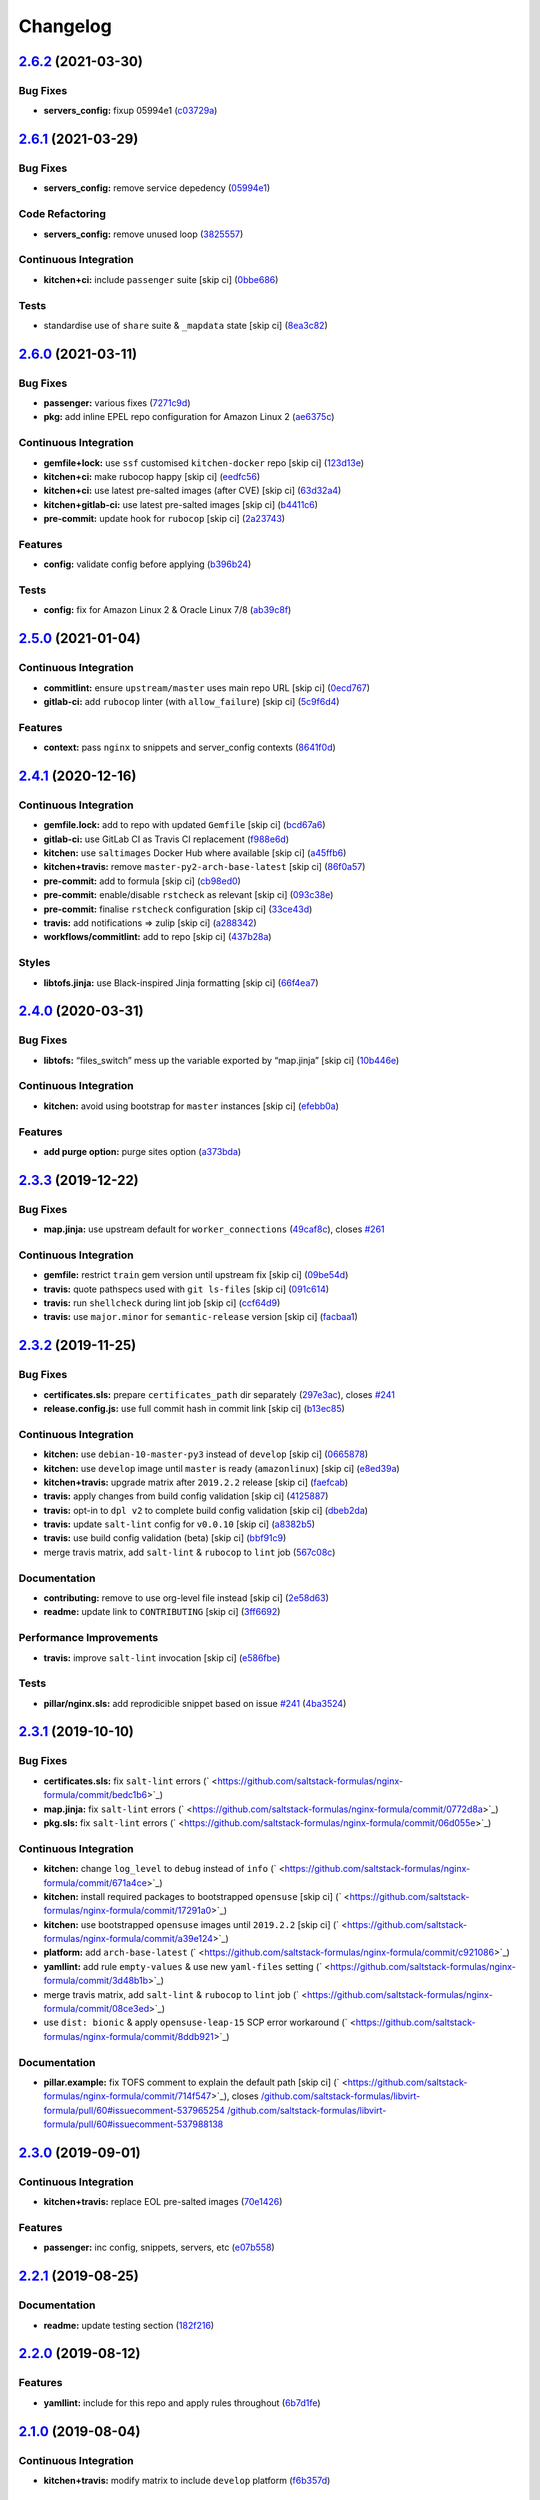 
Changelog
=========

`2.6.2 <https://github.com/saltstack-formulas/nginx-formula/compare/v2.6.1...v2.6.2>`_ (2021-03-30)
-------------------------------------------------------------------------------------------------------

Bug Fixes
^^^^^^^^^


* **servers_config:** fixup 05994e1 (\ `c03729a <https://github.com/saltstack-formulas/nginx-formula/commit/c03729ae326876a20cb22c346f9d4cd96418af9a>`_\ )

`2.6.1 <https://github.com/saltstack-formulas/nginx-formula/compare/v2.6.0...v2.6.1>`_ (2021-03-29)
-------------------------------------------------------------------------------------------------------

Bug Fixes
^^^^^^^^^


* **servers_config:** remove service depedency (\ `05994e1 <https://github.com/saltstack-formulas/nginx-formula/commit/05994e1b174ccdf3ff4a444f81314ad925fa478d>`_\ )

Code Refactoring
^^^^^^^^^^^^^^^^


* **servers_config:** remove unused loop (\ `3825557 <https://github.com/saltstack-formulas/nginx-formula/commit/3825557070a18db4828cc634dd036a428f8a9836>`_\ )

Continuous Integration
^^^^^^^^^^^^^^^^^^^^^^


* **kitchen+ci:** include ``passenger`` suite [skip ci] (\ `0bbe686 <https://github.com/saltstack-formulas/nginx-formula/commit/0bbe68619fdf3791e6202ce3f17ca03efc4441c1>`_\ )

Tests
^^^^^


* standardise use of ``share`` suite & ``_mapdata`` state [skip ci] (\ `8ea3c82 <https://github.com/saltstack-formulas/nginx-formula/commit/8ea3c82be3fccb2bad8bac566f210454549d141e>`_\ )

`2.6.0 <https://github.com/saltstack-formulas/nginx-formula/compare/v2.5.0...v2.6.0>`_ (2021-03-11)
-------------------------------------------------------------------------------------------------------

Bug Fixes
^^^^^^^^^


* **passenger:** various fixes (\ `7271c9d <https://github.com/saltstack-formulas/nginx-formula/commit/7271c9d16c8218244ae5ef0b188b7f9f4a414074>`_\ )
* **pkg:** add inline EPEL repo configuration for Amazon Linux 2 (\ `ae6375c <https://github.com/saltstack-formulas/nginx-formula/commit/ae6375ccccd56a506ee28babbeabf351112a06de>`_\ )

Continuous Integration
^^^^^^^^^^^^^^^^^^^^^^


* **gemfile+lock:** use ``ssf`` customised ``kitchen-docker`` repo [skip ci] (\ `123d13e <https://github.com/saltstack-formulas/nginx-formula/commit/123d13e2f483c203cbfc1366b36a30e1732603e1>`_\ )
* **kitchen+ci:** make rubocop happy [skip ci] (\ `eedfc56 <https://github.com/saltstack-formulas/nginx-formula/commit/eedfc56b41b673e196029274048670e89e55a694>`_\ )
* **kitchen+ci:** use latest pre-salted images (after CVE) [skip ci] (\ `63d32a4 <https://github.com/saltstack-formulas/nginx-formula/commit/63d32a40b13ca2c77bb83cceba620218617aab6a>`_\ )
* **kitchen+gitlab-ci:** use latest pre-salted images [skip ci] (\ `b4411c6 <https://github.com/saltstack-formulas/nginx-formula/commit/b4411c61d3352ecb9775197f991f5f33996730dc>`_\ )
* **pre-commit:** update hook for ``rubocop`` [skip ci] (\ `2a23743 <https://github.com/saltstack-formulas/nginx-formula/commit/2a23743fca8fd54b2a18dc2a07d0daa8142c0289>`_\ )

Features
^^^^^^^^


* **config:** validate config before applying (\ `b396b24 <https://github.com/saltstack-formulas/nginx-formula/commit/b396b24fe456de7001b2cc013814ada189351e6f>`_\ )

Tests
^^^^^


* **config:** fix for Amazon Linux 2 & Oracle Linux 7/8 (\ `ab39c8f <https://github.com/saltstack-formulas/nginx-formula/commit/ab39c8f7c3c9bf5dbd4436cad8ccce21263fe646>`_\ )

`2.5.0 <https://github.com/saltstack-formulas/nginx-formula/compare/v2.4.1...v2.5.0>`_ (2021-01-04)
-------------------------------------------------------------------------------------------------------

Continuous Integration
^^^^^^^^^^^^^^^^^^^^^^


* **commitlint:** ensure ``upstream/master`` uses main repo URL [skip ci] (\ `0ecd767 <https://github.com/saltstack-formulas/nginx-formula/commit/0ecd767e8691ba14b8c3ab7311fa7ae78e71d575>`_\ )
* **gitlab-ci:** add ``rubocop`` linter (with ``allow_failure``\ ) [skip ci] (\ `5c9f6d4 <https://github.com/saltstack-formulas/nginx-formula/commit/5c9f6d4d7144452145d06b95643a34f7fde3d35e>`_\ )

Features
^^^^^^^^


* **context:** pass ``nginx`` to snippets and server_config contexts (\ `8641f0d <https://github.com/saltstack-formulas/nginx-formula/commit/8641f0d79a073b870a386ba9b494339c8e53b255>`_\ )

`2.4.1 <https://github.com/saltstack-formulas/nginx-formula/compare/v2.4.0...v2.4.1>`_ (2020-12-16)
-------------------------------------------------------------------------------------------------------

Continuous Integration
^^^^^^^^^^^^^^^^^^^^^^


* **gemfile.lock:** add to repo with updated ``Gemfile`` [skip ci] (\ `bcd67a6 <https://github.com/saltstack-formulas/nginx-formula/commit/bcd67a6d462ac7b33e0e8638f0da9a2e762076b2>`_\ )
* **gitlab-ci:** use GitLab CI as Travis CI replacement (\ `f988e6d <https://github.com/saltstack-formulas/nginx-formula/commit/f988e6d8f5eb8bb9f8a99d6b2075883797040600>`_\ )
* **kitchen:** use ``saltimages`` Docker Hub where available [skip ci] (\ `a45ffb6 <https://github.com/saltstack-formulas/nginx-formula/commit/a45ffb66aef246504794a82fddc71b5351f667e5>`_\ )
* **kitchen+travis:** remove ``master-py2-arch-base-latest`` [skip ci] (\ `86f0a57 <https://github.com/saltstack-formulas/nginx-formula/commit/86f0a5705afd745fa9982e22c762d37b0f94345a>`_\ )
* **pre-commit:** add to formula [skip ci] (\ `cb98ed0 <https://github.com/saltstack-formulas/nginx-formula/commit/cb98ed05c69af62c32e4b780498421cf4bdd2856>`_\ )
* **pre-commit:** enable/disable ``rstcheck`` as relevant [skip ci] (\ `093c38e <https://github.com/saltstack-formulas/nginx-formula/commit/093c38eae748a457644d9b0e802e10ebfef16bdb>`_\ )
* **pre-commit:** finalise ``rstcheck`` configuration [skip ci] (\ `33ce43d <https://github.com/saltstack-formulas/nginx-formula/commit/33ce43dcec7e5daef07c246b826848b0fe10662a>`_\ )
* **travis:** add notifications => zulip [skip ci] (\ `a288342 <https://github.com/saltstack-formulas/nginx-formula/commit/a28834207074d7b7796822a83765bec9b799a9f0>`_\ )
* **workflows/commitlint:** add to repo [skip ci] (\ `437b28a <https://github.com/saltstack-formulas/nginx-formula/commit/437b28af257a657192ea8452365c2a843e3a4b94>`_\ )

Styles
^^^^^^


* **libtofs.jinja:** use Black-inspired Jinja formatting [skip ci] (\ `66f4ea7 <https://github.com/saltstack-formulas/nginx-formula/commit/66f4ea7ed9dd1aa10474c064a10f103b32f2b60f>`_\ )

`2.4.0 <https://github.com/saltstack-formulas/nginx-formula/compare/v2.3.3...v2.4.0>`_ (2020-03-31)
-------------------------------------------------------------------------------------------------------

Bug Fixes
^^^^^^^^^


* **libtofs:** “files_switch” mess up the variable exported by “map.jinja” [skip ci] (\ `10b446e <https://github.com/saltstack-formulas/nginx-formula/commit/10b446ed1ed295e5bf75fcb437953df61b39ba9e>`_\ )

Continuous Integration
^^^^^^^^^^^^^^^^^^^^^^


* **kitchen:** avoid using bootstrap for ``master`` instances [skip ci] (\ `efebb0a <https://github.com/saltstack-formulas/nginx-formula/commit/efebb0af6b4cda41a75d571fe5adc869b32febb7>`_\ )

Features
^^^^^^^^


* **add purge option:** purge sites option (\ `a373bda <https://github.com/saltstack-formulas/nginx-formula/commit/a373bdab79e854c43c61de7edd65d460c73f0477>`_\ )

`2.3.3 <https://github.com/saltstack-formulas/nginx-formula/compare/v2.3.2...v2.3.3>`_ (2019-12-22)
-------------------------------------------------------------------------------------------------------

Bug Fixes
^^^^^^^^^


* **map.jinja:** use upstream default for ``worker_connections`` (\ `49caf8c <https://github.com/saltstack-formulas/nginx-formula/commit/49caf8cd69be49bd7773949c9f29e147732140a5>`_\ ), closes `#261 <https://github.com/saltstack-formulas/nginx-formula/issues/261>`_

Continuous Integration
^^^^^^^^^^^^^^^^^^^^^^


* **gemfile:** restrict ``train`` gem version until upstream fix [skip ci] (\ `09be54d <https://github.com/saltstack-formulas/nginx-formula/commit/09be54d05fb3ce7cff039aa74633a3b29dcbbcee>`_\ )
* **travis:** quote pathspecs used with ``git ls-files`` [skip ci] (\ `091c614 <https://github.com/saltstack-formulas/nginx-formula/commit/091c61448dd068e2734869caeb91cedb6f4264e2>`_\ )
* **travis:** run ``shellcheck`` during lint job [skip ci] (\ `ccf64d9 <https://github.com/saltstack-formulas/nginx-formula/commit/ccf64d9be2f0aa07dfb72ed25352197081e9e388>`_\ )
* **travis:** use ``major.minor`` for ``semantic-release`` version [skip ci] (\ `facbaa1 <https://github.com/saltstack-formulas/nginx-formula/commit/facbaa1e392de9238cf494964e57af73e1bf709a>`_\ )

`2.3.2 <https://github.com/saltstack-formulas/nginx-formula/compare/v2.3.1...v2.3.2>`_ (2019-11-25)
-------------------------------------------------------------------------------------------------------

Bug Fixes
^^^^^^^^^


* **certificates.sls:** prepare ``certificates_path`` dir separately (\ `297e3ac <https://github.com/saltstack-formulas/nginx-formula/commit/297e3ac400707cdd8f396da4c23ba30fc719a2cd>`_\ ), closes `#241 <https://github.com/saltstack-formulas/nginx-formula/issues/241>`_
* **release.config.js:** use full commit hash in commit link [skip ci] (\ `b13ec85 <https://github.com/saltstack-formulas/nginx-formula/commit/b13ec85433d85b8ca87c3798db9cab3e297b81cf>`_\ )

Continuous Integration
^^^^^^^^^^^^^^^^^^^^^^


* **kitchen:** use ``debian-10-master-py3`` instead of ``develop`` [skip ci] (\ `0665878 <https://github.com/saltstack-formulas/nginx-formula/commit/066587829c5a40967b0e7926f12202b07b51ab3c>`_\ )
* **kitchen:** use ``develop`` image until ``master`` is ready (\ ``amazonlinux``\ ) [skip ci] (\ `e8ed39a <https://github.com/saltstack-formulas/nginx-formula/commit/e8ed39a62cd40fe43af2aae67a3e2347d02b6b6a>`_\ )
* **kitchen+travis:** upgrade matrix after ``2019.2.2`` release [skip ci] (\ `faefcab <https://github.com/saltstack-formulas/nginx-formula/commit/faefcabd654e5323b6ca146fb0046dd636ed5f68>`_\ )
* **travis:** apply changes from build config validation [skip ci] (\ `4125887 <https://github.com/saltstack-formulas/nginx-formula/commit/41258874a52df3da7a9f036b5378eb12b7a1a537>`_\ )
* **travis:** opt-in to ``dpl v2`` to complete build config validation [skip ci] (\ `dbeb2da <https://github.com/saltstack-formulas/nginx-formula/commit/dbeb2da3e43aa13f162b1ac4c6203ecff60e0102>`_\ )
* **travis:** update ``salt-lint`` config for ``v0.0.10`` [skip ci] (\ `a8382b5 <https://github.com/saltstack-formulas/nginx-formula/commit/a8382b51a028ed5f069ff0168127ef3c8a4337da>`_\ )
* **travis:** use build config validation (beta) [skip ci] (\ `bbf91c9 <https://github.com/saltstack-formulas/nginx-formula/commit/bbf91c9f1432118a9eafde507de9ffa7b3ff5093>`_\ )
* merge travis matrix, add ``salt-lint`` & ``rubocop`` to ``lint`` job (\ `567c08c <https://github.com/saltstack-formulas/nginx-formula/commit/567c08c9adf752eb95627b0e914804645015ee20>`_\ )

Documentation
^^^^^^^^^^^^^


* **contributing:** remove to use org-level file instead [skip ci] (\ `2e58d63 <https://github.com/saltstack-formulas/nginx-formula/commit/2e58d636aaa8a66ec9540238b2f4e267172e10c2>`_\ )
* **readme:** update link to ``CONTRIBUTING`` [skip ci] (\ `3ff6692 <https://github.com/saltstack-formulas/nginx-formula/commit/3ff6692590932e7cc7609fdc0f52fc261228f290>`_\ )

Performance Improvements
^^^^^^^^^^^^^^^^^^^^^^^^


* **travis:** improve ``salt-lint`` invocation [skip ci] (\ `e586fbe <https://github.com/saltstack-formulas/nginx-formula/commit/e586fbeebc758cdfd6d381a6ef9ad72231523dea>`_\ )

Tests
^^^^^


* **pillar/nginx.sls:** add reprodicible snippet based on issue `#241 <https://github.com/saltstack-formulas/nginx-formula/issues/241>`_ (\ `4ba3524 <https://github.com/saltstack-formulas/nginx-formula/commit/4ba35247ed742393367968db34ff61a6b07f6695>`_\ )

`2.3.1 <https://github.com/saltstack-formulas/nginx-formula/compare/v2.3.0...v2.3.1>`_ (2019-10-10)
-------------------------------------------------------------------------------------------------------

Bug Fixes
^^^^^^^^^


* **certificates.sls:** fix ``salt-lint`` errors (\ ` <https://github.com/saltstack-formulas/nginx-formula/commit/bedc1b6>`_\ )
* **map.jinja:** fix ``salt-lint`` errors (\ ` <https://github.com/saltstack-formulas/nginx-formula/commit/0772d8a>`_\ )
* **pkg.sls:** fix ``salt-lint`` errors (\ ` <https://github.com/saltstack-formulas/nginx-formula/commit/06d055e>`_\ )

Continuous Integration
^^^^^^^^^^^^^^^^^^^^^^


* **kitchen:** change ``log_level`` to ``debug`` instead of ``info`` (\ ` <https://github.com/saltstack-formulas/nginx-formula/commit/671a4ce>`_\ )
* **kitchen:** install required packages to bootstrapped ``opensuse`` [skip ci] (\ ` <https://github.com/saltstack-formulas/nginx-formula/commit/17291a0>`_\ )
* **kitchen:** use bootstrapped ``opensuse`` images until ``2019.2.2`` [skip ci] (\ ` <https://github.com/saltstack-formulas/nginx-formula/commit/a39e124>`_\ )
* **platform:** add ``arch-base-latest`` (\ ` <https://github.com/saltstack-formulas/nginx-formula/commit/c921086>`_\ )
* **yamllint:** add rule ``empty-values`` & use new ``yaml-files`` setting (\ ` <https://github.com/saltstack-formulas/nginx-formula/commit/3d48b1b>`_\ )
* merge travis matrix, add ``salt-lint`` & ``rubocop`` to ``lint`` job (\ ` <https://github.com/saltstack-formulas/nginx-formula/commit/08ce3ed>`_\ )
* use ``dist: bionic`` & apply ``opensuse-leap-15`` SCP error workaround (\ ` <https://github.com/saltstack-formulas/nginx-formula/commit/8ddb921>`_\ )

Documentation
^^^^^^^^^^^^^


* **pillar.example:** fix TOFS comment to explain the default path [skip ci] (\ ` <https://github.com/saltstack-formulas/nginx-formula/commit/714f547>`_\ ), closes `/github.com/saltstack-formulas/libvirt-formula/pull/60#issuecomment-537965254 <https://github.com//github.com/saltstack-formulas/libvirt-formula/pull/60/issues/issuecomment-537965254>`_ `/github.com/saltstack-formulas/libvirt-formula/pull/60#issuecomment-537988138 <https://github.com//github.com/saltstack-formulas/libvirt-formula/pull/60/issues/issuecomment-537988138>`_

`2.3.0 <https://github.com/saltstack-formulas/nginx-formula/compare/v2.2.1...v2.3.0>`_ (2019-09-01)
-------------------------------------------------------------------------------------------------------

Continuous Integration
^^^^^^^^^^^^^^^^^^^^^^


* **kitchen+travis:** replace EOL pre-salted images (\ `70e1426 <https://github.com/saltstack-formulas/nginx-formula/commit/70e1426>`_\ )

Features
^^^^^^^^


* **passenger:** inc config, snippets, servers, etc (\ `e07b558 <https://github.com/saltstack-formulas/nginx-formula/commit/e07b558>`_\ )

`2.2.1 <https://github.com/saltstack-formulas/nginx-formula/compare/v2.2.0...v2.2.1>`_ (2019-08-25)
-------------------------------------------------------------------------------------------------------

Documentation
^^^^^^^^^^^^^


* **readme:** update testing section (\ `182f216 <https://github.com/saltstack-formulas/nginx-formula/commit/182f216>`_\ )

`2.2.0 <https://github.com/saltstack-formulas/nginx-formula/compare/v2.1.0...v2.2.0>`_ (2019-08-12)
-------------------------------------------------------------------------------------------------------

Features
^^^^^^^^


* **yamllint:** include for this repo and apply rules throughout (\ `6b7d1fe <https://github.com/saltstack-formulas/nginx-formula/commit/6b7d1fe>`_\ )

`2.1.0 <https://github.com/saltstack-formulas/nginx-formula/compare/v2.0.0...v2.1.0>`_ (2019-08-04)
-------------------------------------------------------------------------------------------------------

Continuous Integration
^^^^^^^^^^^^^^^^^^^^^^


* **kitchen+travis:** modify matrix to include ``develop`` platform (\ `f6b357d <https://github.com/saltstack-formulas/nginx-formula/commit/f6b357d>`_\ )

Features
^^^^^^^^


* **linux:** archlinux support (no osfinger grain) (\ `ab6148c <https://github.com/saltstack-formulas/nginx-formula/commit/ab6148c>`_\ )

`2.0.0 <https://github.com/saltstack-formulas/nginx-formula/compare/v1.1.0...v2.0.0>`_ (2019-06-19)
-------------------------------------------------------------------------------------------------------

Bug Fixes
^^^^^^^^^


* **snippets:** removed appending of ".conf" (\ `aa87721 <https://github.com/saltstack-formulas/nginx-formula/commit/aa87721>`_\ )

BREAKING CHANGES
^^^^^^^^^^^^^^^^


* **snippets:** Users have to modify their pillar
  according to this commit. Users MUST append '.conf' for their
  existing managed snippets.

`1.1.0 <https://github.com/saltstack-formulas/nginx-formula/compare/v1.0.5...v1.1.0>`_ (2019-06-03)
-------------------------------------------------------------------------------------------------------

Features
^^^^^^^^


* **tofs:** first implemetation + tplroot (\ `d5262ea <https://github.com/saltstack-formulas/nginx-formula/commit/d5262ea>`_\ )

`1.0.5 <https://github.com/saltstack-formulas/nginx-formula/compare/v1.0.4...v1.0.5>`_ (2019-05-13)
-------------------------------------------------------------------------------------------------------

Documentation
^^^^^^^^^^^^^


* **readme:** improve readme sections (\ `3cc3407 <https://github.com/saltstack-formulas/nginx-formula/commit/3cc3407>`_\ )

`1.0.4 <https://github.com/saltstack-formulas/nginx-formula/compare/v1.0.3...v1.0.4>`_ (2019-05-13)
-------------------------------------------------------------------------------------------------------

Bug Fixes
^^^^^^^^^


* prevent running of states deprecated in ``v1.0.0`` (\ `46dff15 <https://github.com/saltstack-formulas/nginx-formula/commit/46dff15>`_\ )

`1.0.3 <https://github.com/saltstack-formulas/nginx-formula/compare/v1.0.2...v1.0.3>`_ (2019-05-13)
-------------------------------------------------------------------------------------------------------

Documentation
^^^^^^^^^^^^^


* **readme:** add warning banner about ``v1.0.0`` breaking changes (\ `d553821 <https://github.com/saltstack-formulas/nginx-formula/commit/d553821>`_\ )

`1.0.2 <https://github.com/saltstack-formulas/nginx-formula/compare/v1.0.1...v1.0.2>`_ (2019-05-12)
-------------------------------------------------------------------------------------------------------

Documentation
^^^^^^^^^^^^^


* **readme:** update README, add badges (\ `adbac43 <https://github.com/saltstack-formulas/nginx-formula/commit/adbac43>`_\ )

`1.0.1 <https://github.com/saltstack-formulas/nginx-formula/compare/v1.0.0...v1.0.1>`_ (2019-05-12)
-------------------------------------------------------------------------------------------------------

Documentation
^^^^^^^^^^^^^


* remove obsolete CHANGELOG.rst file (\ `698aadb <https://github.com/saltstack-formulas/nginx-formula/commit/698aadb>`_\ )

`1.0.0 <https://github.com/saltstack-formulas/nginx-formula/compare/v0.56.1...v1.0.0>`_ (2019-05-12)
--------------------------------------------------------------------------------------------------------

Build System
^^^^^^^^^^^^


* remove obsolete Makefile (\ `4961b04 <https://github.com/saltstack-formulas/nginx-formula/commit/4961b04>`_\ )

Code Refactoring
^^^^^^^^^^^^^^^^


* replace old ``nginx`` with ``nginx.ng`` (\ `0fc5070 <https://github.com/saltstack-formulas/nginx-formula/commit/0fc5070>`_\ )

BREAKING CHANGES
^^^^^^^^^^^^^^^^


* all previous ``nginx`` based configurations must be reviewed;
  ``nginx.ng`` usage must be promoted to ``nginx`` and any uses of the original
  ``nginx`` will have to be converted.

`0.56.1 <https://github.com/saltstack-formulas/nginx-formula/compare/v0.56.0...v0.56.1>`_ (2019-04-27)
----------------------------------------------------------------------------------------------------------

Tests
^^^^^


* **inspec:** add test for ``log_format`` `#219 <https://github.com/saltstack-formulas/nginx-formula/issues/219>`_ (\ `4ed788e <https://github.com/saltstack-formulas/nginx-formula/commit/4ed788e>`_\ )

`0.56.0 <https://github.com/saltstack-formulas/nginx-formula/compare/v0.55.1...v0.56.0>`_ (2019-04-26)
----------------------------------------------------------------------------------------------------------

Features
^^^^^^^^


* **\ ``pillar.example``\ :** add stock ``log_format`` (\ `95ff308 <https://github.com/saltstack-formulas/nginx-formula/commit/95ff308>`_\ )

`0.55.1 <https://github.com/saltstack-formulas/nginx-formula/compare/v0.55.0...v0.55.1>`_ (2019-04-26)
----------------------------------------------------------------------------------------------------------

Documentation
^^^^^^^^^^^^^


* **semantic-release:** implement an automated changelog (\ `569b07a <https://github.com/saltstack-formulas/nginx-formula/commit/569b07a>`_\ )
